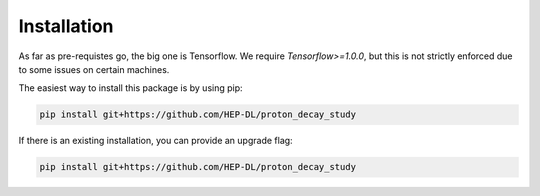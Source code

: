Installation
============

As far as pre-requistes go, the big one is Tensorflow. We require `Tensorflow>=1.0.0`, but this is not strictly enforced due to some issues on certain machines.

The easiest way to install this package is by using pip:

.. code-block:: bash

  pip install git+https://github.com/HEP-DL/proton_decay_study

If there is an existing installation, you can provide an upgrade flag:

.. code-block:: bash

  pip install git+https://github.com/HEP-DL/proton_decay_study


